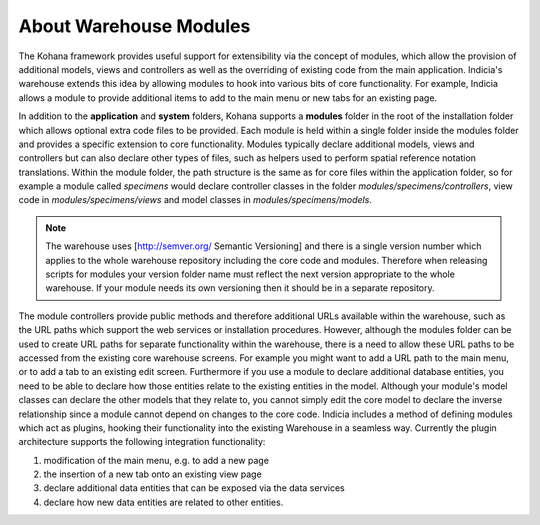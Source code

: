 About Warehouse Modules
=======================

The Kohana framework provides useful support for extensibility via the concept
of modules, which allow the provision of additional models, views and 
controllers as well as the overriding of existing code from the main 
application. Indicia's warehouse extends this idea by allowing modules to hook
into various bits of core functionality. For example, Indicia allows a module
to provide additional items to add to the main menu or new tabs for an existing
page.

In addition to the **application** and **system** folders, Kohana supports a 
**modules** folder in the root of the installation folder which allows optional 
extra code files to be provided. Each module is held within a single folder 
inside the modules folder and provides a specific extension to core 
functionality. Modules typically declare additional models, views and 
controllers but can also declare other types of files, such as helpers used to 
perform spatial reference notation translations. Within the module folder, the 
path structure is the same as for core files within the application folder, so 
for example a module called *specimens* would declare controller classes in the 
folder *modules/specimens/controllers*, view code in *modules/specimens/views*
and model classes in *modules/specimens/models*.

.. note::
    
  The warehouse uses [http://semver.org/ Semantic Versioning] and there is a single 
  version number which applies to the whole warehouse repository including the core 
  code and modules. Therefore when releasing scripts for modules your version folder
  name must reflect the next version appropriate to the whole warehouse. If your module
  needs its own versioning then it should be in a separate repository.
  
The module controllers provide public methods and therefore additional URLs 
available within the warehouse, such as the URL paths which support the web 
services or installation procedures. However, although the modules folder can be 
used to create URL paths for separate functionality within the warehouse, there 
is a need to allow these URL paths to be accessed from the existing core 
warehouse screens. For example you might want to add a URL path to the main 
menu, or to add a tab to an existing edit screen. Furthermore if you use a 
module to declare additional database entities, you need to be able to declare 
how those entities relate to the existing entities in the model. Although your 
module's model classes can declare the other models that they relate to, you 
cannot simply edit the core model to declare the inverse relationship since a 
module cannot depend on changes to the core code. Indicia includes a method of 
defining modules which act as plugins, hooking their functionality into the 
existing Warehouse in a seamless way. Currently the plugin architecture supports 
the following integration functionality:

#. modification of the main menu, e.g. to add a new page
#. the insertion of a new tab onto an existing view page
#. declare additional data entities that can be exposed via the data services
#. declare how new data entities are related to other entities.